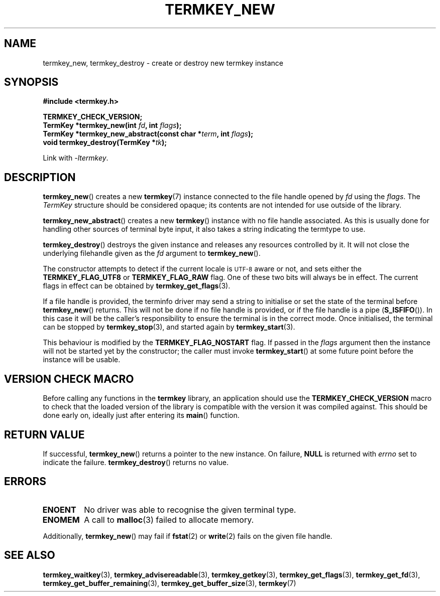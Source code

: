.TH TERMKEY_NEW 3
.SH NAME
termkey_new, termkey_destroy \- create or destroy new termkey instance
.SH SYNOPSIS
.nf
.B #include <termkey.h>
.sp
.BI "TERMKEY_CHECK_VERSION;"
.BI "TermKey *termkey_new(int " fd ", int " flags );
.BI "TermKey *termkey_new_abstract(const char *" term ", int " flags );
.BI "void termkey_destroy(TermKey *" tk );
.fi
.sp
Link with \fI\-ltermkey\fP.
.SH DESCRIPTION
\fBtermkey_new\fP() creates a new \fBtermkey\fP(7) instance connected to the file handle opened by \fIfd\fP using the \fIflags\fP. The \fITermKey\fP structure should be considered opaque; its contents are not intended for use outside of the library.
.PP
\fBtermkey_new_abstract\fP() creates a new \fBtermkey\fP() instance with no file handle associated. As this is usually done for handling other sources of terminal byte input, it also takes a string indicating the termtype to use.
.PP
\fBtermkey_destroy\fP() destroys the given instance and releases any resources controlled by it. It will not close the underlying filehandle given as the \fIfd\fP argument to \fBtermkey_new\fP().
.PP
The constructor attempts to detect if the current locale is
.SM UTF-8
aware or not, and sets either the \fBTERMKEY_FLAG_UTF8\fP or \fBTERMKEY_FLAG_RAW\fP flag. One of these two bits will always be in effect. The current flags in effect can be obtained by \fBtermkey_get_flags\fP(3).
.PP
If a file handle is provided, the terminfo driver may send a string to initialise or set the state of the terminal before \fBtermkey_new\fP() returns. This will not be done if no file handle is provided, or if the file handle is a pipe (\fBS_ISFIFO\fP()). In this case it will be the caller's responsibility to ensure the terminal is in the correct mode. Once initialised, the terminal can be stopped by \fBtermkey_stop\fP(3), and started again by \fBtermkey_start\fP(3).
.PP
This behaviour is modified by the \fBTERMKEY_FLAG_NOSTART\fP flag. If passed in the \fIflags\fP argument then the instance will not be started yet by the constructor; the caller must invoke \fBtermkey_start\fP() at some future point before the instance will be usable.
.SH VERSION CHECK MACRO
Before calling any functions in the \fBtermkey\fP library, an application should use the \fBTERMKEY_CHECK_VERSION\fP macro to check that the loaded version of the library is compatible with the version it was compiled against. This should be done early on, ideally just after entering its \fBmain\fP() function.
.SH "RETURN VALUE"
If successful, \fBtermkey_new\fP() returns a pointer to the new instance. On failure, \fBNULL\fP is returned with \fIerrno\fP set to indicate the failure. \fBtermkey_destroy\fP() returns no value.
.SH ERRORS
.TP
.B ENOENT
No driver was able to recognise the given terminal type.
.TP
.B ENOMEM
A call to \fBmalloc\fP(3) failed to allocate memory.
.PP
Additionally, \fBtermkey_new\fP() may fail if \fBfstat\fP(2) or \fBwrite\fP(2) fails on the given file handle.
.SH "SEE ALSO"
.BR termkey_waitkey (3),
.BR termkey_advisereadable (3),
.BR termkey_getkey (3),
.BR termkey_get_flags (3),
.BR termkey_get_fd (3),
.BR termkey_get_buffer_remaining (3),
.BR termkey_get_buffer_size (3),
.BR termkey (7)
